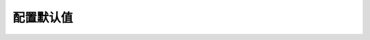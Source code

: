 .. i18n: =====================
.. i18n: Configuration Default
.. i18n: =====================
..

=====================
配置默认值
=====================
